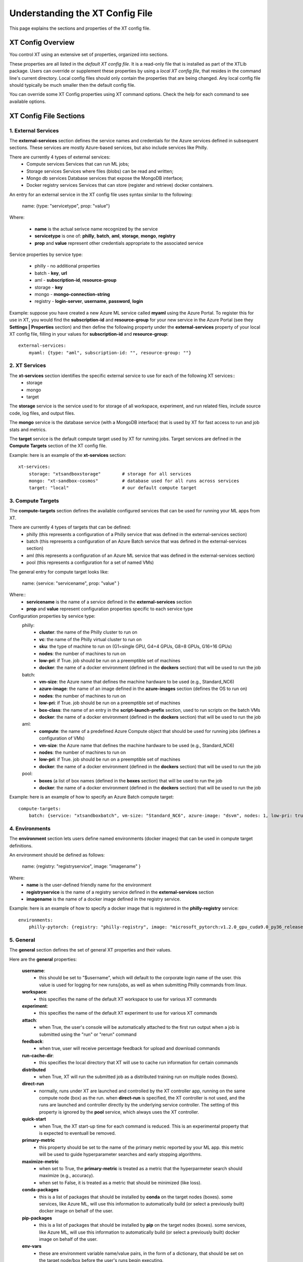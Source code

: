 .. _xt_config_file:

================================
Understanding the XT Config File
================================

This page explains the sections and properties of the XT config file. 

------------------------
XT Config Overview
------------------------

You control XT using an extensive set of properties, organized into sections. 

These properties are all listed in the *default XT config file*. It is a read-only file that is installed as part of the XTLib package.  Users can override or supplement these properties by using a *local XT config file*, that resides in the command line's current directory.  Local config files should only contain the properties that are being changed. Any local config file should typically be much smaller then the default config file.

You can override some XT Config properties using XT command options. Check the help for each command to see available options.

------------------------
XT Config File Sections
------------------------


***************************
1. External Services
***************************

The **external-services** section defines the service names and credentials for the Azure services defined in subsequent sections. These services are mostly Azure-based services, but also include services like Philly.

There are currently 4 types of external services:
    - Compute services              Services that can run ML jobs;
    - Storage services              Services where files (blobs) can be read and written;
    - Mongo db services             Database services that expose the MongoDB interface;
    - Docker registry services      Services that can store (register and retrieve) docker containers.

An entry for an external service in the XT config file uses syntax similar to the following:

    name: {type: "servicetype", prop: "value"}

Where:

    - **name** is the actual serivce name recognized by the service
    - **servicetype** is one of: **philly**, **batch**, **aml**, **storage**, **mongo**, **registry**
    - **prop** and **value** represent other credentials appropriate to the associated service

Service properties by service type:

    - philly      - no additional properties
    - batch       - **key**, **url**
    - aml         - **subscription-id**, **resource-group**
    - storage     - **key**
    - mongo       - **mongo-connection-string**
    - registry    - **login-server**, **username**, **password**, **login**

Example: suppose you have created a new Azure ML service called **myaml** using the Azure Portal.  To register this for use in XT, you would find the **subscription-id** and **resource-group** for your new service in the Azure Portal (see they **Settings | Properties** section) and then define the following property under the **external-services** property of your local XT config file, filling in your values for **subscription-id** and **resource-group**::

    external-services:
        myaml: {type: "aml", subscription-id: "", resource-group: ""}


***************************
2. XT Services
***************************

The **xt-services** section identifies the specific external service to use for each of the following XT services:: 
    - storage
    - mongo
    - target

The **storage** service is the service used to for storage of all workspace, experiment, and run related files, include source code, log files, and output files.

The **mongo** service is the database service (with a MongoDB interface) that is used by XT for fast access to run and job stats and metrics.

The **target** service is the default compute target used by XT for running jobs. Target services are defined in the **Compute Targets** section of the XT config file.

Example: here is an example of the **xt-services** section::

    xt-services:
        storage: "xtsandboxstorage"        # storage for all services 
        mongo: "xt-sandbox-cosmos"         # database used for all runs across services 
        target: "local"                    # our default compute target 


***************************
3. Compute Targets
***************************

The **compute-targets** section defines the available configured services that can be used for running your ML apps from XT.  

There are currently 4 types of targets that can be defined:
    - philly     (this represents a configuration of a Philly service that was defined in the external-services section)
    - batch      (this represents a configuration of an Azure Batch service that was defined in the external-services section)
    - aml        (this represents a configuration of an Azure ML service that was defined in the external-services section)
    - pool       (this represents a configuration for a set of named VMs)

The general entry for compute target looks like:

    name: {service: "servicename", prop: "value" }

Where:: 
    - **servicename** is the name of a service defined in the **external-services** section
    - **prop** and **value** represent configuration properties specific to each service type

Configuration properties by service type:
    philly:
        - **cluster**: the name of the Philly cluster to run on
        - **vc**: the name of the Philly virtual cluster to run on
        - **sku**: the type of machine to run on (G1=single GPU, G4=4 GPUs, G8=8 GPUs, G16=16 GPUs)
        - **nodes**: the number of machines to run on 
        - **low-pri**: if True. job should be run on a preemptible set of machines 
        - **docker**: the name of a docker environment (defined in the **dockers** section) that will be used to run the job
    batch:
        - **vm-size**: the Azure name that defines the machine hardware to be used (e.g., Standard_NC6)
        - **azure-image**: the name of an image defined in the **azure-images** section (defines the OS to run on)
        - **nodes**: the number of machines to run on 
        - **low-pri**: if True. job should be run on a preemptible set of machines 
        - **box-class**: the name of an entry in the **script-launch-prefix** section, used to run scripts on the batch VMs
        - **docker**: the name of a docker environment (defined in the **dockers** section) that will be used to run the job
    aml:       
        - **compute**: the name of a predefined Azure Compute object that should be used for running jobs (defines a configuration of VMs)
        - **vm-size**: the Azure name that defines the machine hardware to be used (e.g., Standard_NC6)
        - **nodes**: the number of machines to run on 
        - **low-pri**: if True. job should be run on a preemptible set of machines 
        - **docker**: the name of a docker environment (defined in the **dockers** section) that will be used to run the job
    pool:
        - **boxes** (a list of box names (defined in the **boxes** section) that will be used to run the job
        - **docker**: the name of a docker environment (defined in the **dockers** section) that will be used to run the job

Example: here is an example of how to specify an Azure Batch compute target::

    compute-targets:
        batch: {service: "xtsandboxbatch", vm-size: "Standard_NC6", azure-image: "dsvm", nodes: 1, low-pri: true,  box-class: "dsvm", environment: "none"}


***************************
4. Environments
***************************
The **environment** section lets users define named environments (docker images) that can be used in compute target definitions.

An environment should be defined as follows:

    name: {registry: "registryservice", image: "imagename" }

Where:
    - **name** is the user-defined friendly name for the environment
    - **registryservice** is the name of a registry service defined in the **external-services** section
    - **imagename** is the name of a docker image defined in the registry service.

Example: here is an example of how to specify a docker image that is registered in the **philly-registry** service::

    environments:
        philly-pytorch: {registry: "philly-registry", image: "microsoft_pytorch:v1.2.0_gpu_cuda9.0_py36_release_gpuenv_hvd0.16.2"}

***************************
5. General
***************************

The **general** section defines the set of general XT properties and their values. 

Here are the **general** properties:

    **username**:
        - this should be set to "$username", which will default to the corporate login name of the user.  this value is used for logging for new runs/jobs, as well as when submitting Philly commands from linux.

    **workspace**:
        - this specifies the name of the default XT workspace to use for various XT commands

    **experiment**:
        - this specifies the name of the default XT experiment to use for various XT commands

    **attach**:
        - when True, the user's console will be automatically attached to the first run output when a job is submitted using the "run" or "rerun" command

    **feedback**:
        - when true, user will receive percentage feedback for upload and download commands

    **run-cache-dir**:
        - this specifies the local directory that XT will use to cache run information for certain commands

    **distributed**   
        - when True, XT will run the submitted job as a distributed training run on multiple nodes (boxes).

    **direct-run**
        - normally, runs under XT are launched and controlled by the XT controller app, running on the same compute node (box) as the run.  when **direct-run** is specified, the XT controller is not used, and the runs are launched and controller directly by the underlying service controller.  The setting of this property is ignored by the **pool** service, which always uses the XT controller.

    **quick-start**
        - when True, the XT start-up time for each command is reduced.  This is an experimental property that is expected to eventuall be removed.

    **primary-metric**
        - this property should be set to the name of the primary metric reported by your ML app.  this metric will be used to guide hyperparameter searches and early stopping algorithms.

    **maximize-metric**
        - when set to True, the **primary-metric** is treated as a metric that the hyperparmeter search should maximize (e.g., accuracy).  
        - when set to False, it is treated as a metric that should be minimized (like loss).

    **conda-packages**
        - this is a list of packages that should be installed by **conda** on the target nodes (boxes).  some services, like Azure ML, will use this information to automatically build (or select a previously built) docker image on behalf of the user.

    **pip-packages**
        - this is a list of packages that should be installed by **pip** on the target nodes (boxes).  some services, like Azure ML, will use this information to automatically build (or select a previously built) docker image on behalf of the user.

    **env-vars**
        - these are environment variable name/value pairs, in the form of a dictionary, that should be set on the target node/box before the user's runs begin executing.

Example of a general section definition::

    general:
        username: "$username"                  # use our Microsoft login
        workspace: "ws1"                       # create new runs in this workspace
        experiment: "exper1"                   # associate new runs with this experiment
        attach: false                          # do not auto-attach to runs
        feedback: true                         # show detailed feedback for upload/download
        run-cache-dir: "~/.xt/runs-cache"      # where we cache run information (SUMMARY and ALLRUNS)
        distributed: false                     # normal run
        direct-run: false                      # use the XT controller
        quick-start: false                     # don't use this feature
        primary-metric: "test-acc"             # the accuracy of our validation data
        maximize-metric: true                  # we want to maximize the test-acc
        conda-packages: []                     # no packages for conda to install

        # getting torchvision + pillow to run on correctly batch, philly, and aml is tricky 
        pip-packages: ["torch==1.2.0", "torchvision==0.4.1", "Pillow==6.2.0", "watchdog==0.9.0", "xtlib==*"]   

        env-vars: {"is_test_run": False}       # set the environment variable "is_test_run" to False before starting the run


***************************
6. Code
***************************

The **code** section defines the set of XT properties that control the creation of code snapshots (collecting and copying the code from the local machine to the storage service as part of the run submission process).  

Here are the **code** properties:

    **code-dirs**
        - this is a list of directories that define the source code used by the ML app.  The first directory specified is considered the root of the code directory, and any other specified directories are copied to storage as children of the root directory.  There is a special symbol that can be used (usually for the first directory), **$scriptdir**.  If found, it is replaced by the directory that contains the run script or app specifed by the **run** command.  Also, for any specified directory, a wildcard name can be used as the last node of the directory.  In addition, the special wildcard **\*\*** can be used to specify that the directory should be captured recursively (processing all subdirectories of all subdirectories).

    **code-upload**
        - this is normally set to True, meaning that the contents of the **code-dirs** should be captured and uploaded to the XT storage associated with the submitted job.  If set to False, no code files will be captured/copied.  

    **code-zip**
        - this specifies if the code files should be zipped before uploading, and if so, what type of compression should be used.  Depending on your local machine computing speed, the number and size of your code files, and your upload speed, you can increase the speed of your code capture/upload process by trying different values for this property. The supported values are **none** (meaning do not create a .zip file), **fast** (meaning create a .zip file, but don't compress the files), and **compress** (meaning create a .zip file and compress the files added to it).

    **code-omit**
        - this is a list of directory or file names, optionally containing wildcard characters.  When capturing the code files, files or directories matching any names in **code-omit** will not be included.

    **xtlib-upload**
        - when set to True, the source code files from XTLib (the XT package) will be included as a child directory of the root code directory.  this allows the XT controller and your ML app to run against the same version of XTLib that you are using on your desktop.  it was primarily designed as an internal feature for use by XT developers.

Example: here is an example of the **code** section::

    code:
        xtlib-upload: true                 # upload XTLIB sources files for each run for use by controller and ML app
        code-zip: "compress"               # none/fast/compress ("fast" means zip w/o compression)
        code-omit: [".git", "__pycache__", "logs", "data"]      # directories and files to omit when capturing before/after files

***************************
7. After Files
***************************

The **after-files** section defines the set of XT properties that control the uploading of run-related files after the run has completed.

Here are the **after-files** properties:

    **after-dirs**
        - this is a list of directories that define the files that should be captured and uploader after a run has completed. the directories are specified relative to the working directory of the run (which is set by the XT controller). Any directory can optionally include a wildcard name as its last node, to match files in the specified directory.  In addition, the special wildcard **\*\*** can be used to specify that the directory should be captured recursively (processing all subdirectories of all subdirectories).

    **after-upload**
        - this is normally set to True, meaning that the contents of the **after-files** should be captured and uploaded to the XT storage associated with the asociated run.  If set to False, no files will be captured/copied.

Example: here is an example of the **after-files** section::

    after-files:
        after-dirs: ["*", "output/*"]         # specifies output files (for capture from compute node to STORE)
        after-upload: true                    # should after files be uploaded at end of run?

***************************
8. Data
***************************

The **data** section defines the set of XT properties that control the actions taken by XT on run-related data files.  These actions are:
    - uploading of data files to XT storage when a run is submitted
    - downloading data files to the compute node when a run is about to be started
    - mounting of a local drive to the data files in XT storage

Here are the **data** properties:

    **data-local**
        - this is the directory on the local machine where the data can be found.  used when **data-upload** property is set to True.

    **data-upload**
        - normally set to False.  When set to True, the data file specified by the **data-local** directory will be uploaded to XT storage each time a job is submitted.

    **data-share-path**
        - this is path on the XT data share where the data files should reside.

    **data-action**
        - this is the action that XT should take on the compute node before beginning the run. the value must be one of: **none** (do nothing related to data files), **download** (download the files from the **data-share-path**), or **mount** (mount the **data-share-path** to a local folder name).  if **download** or **mount** is specified, the ML app can retreive the associated local folder by querying the value of the environment variable **XT_DATA_DIR**.

    **data-omit**
        - this is a list of directory or file names, optionally containing wildcard characters.  When capturing and uploading data files, files or directories matching any names in **data-omit** will not be included.

    **data-writable**
        - when set to True and when **data-action** is set to **mount**, the mounted directory will be writable (files can be added or updated).

Example: here is an example of the **data** section::

    data:
        data-local: ""                         # local directory of data for app
        data-upload: false                     # should data automatically be uploaded
        data-share-path: ""                    # path in data share for current app's data
        data-action: "none"                    # data action at start of run: none, download, mount
        data-omit: []                          # directories and files to omit when capturing before/after files
        data-writable: false                   # when true, mounted data is writable
        
***************************
9. Model
***************************

The **model** section defines the set of XT properties that control the actions taken by XT related to the run-related model files. 

These actions are:
    - downloading model files to the compute node when a run is about to be started
    - mounting of a local drive to the model files in XT storage

Here are the **model** properties:

    **model-share-path**
        - this is path on the XT model share where the model files should reside.

    **model-action**
        - this is the action that XT should take on the compute node before beginning the run. the value must be one of: **none** (do nothing related to model files), **download** (download the files from the **model-share-path**), or **mount** (mount the **model-share-path** to a local folder name).  if **download** or **mount** is specified, the ML app can retreive the associated local folder by querying the value of the environment variable **XT_MODEL_DIR**.

    **model-writable**
        - when set to True and when **model-action** is set to **mount**, the mounted directory will be writable (files can be added or updated).

Example: here is an example of the **model** section::

    model:
        model-share-path: ""                   # path in model share for current app's model
        model-action: "none"                   # model action at start of run: none, download, mount
        model-writable: false                  # when true, mounted model is writable

***************************
10. Logging
***************************

The **logging** section controls the logging of run-related events and the mirroring of run-related files to XT storage.  Note that the implementation of the XT **view tensorboard** command  depends on mirroring of the Tensorboard log files.

Here are the **logging** properties:

    **log**
        - the normal value is True, which means experiment run events are logged to XT storage.  when set to False, these events are not logged.

    **notes**
        - controls if and when a user is prompted for a description of the job being submitted.  the value must be one of: **none** (no prompting is done), **before** (user is prompted at the beginning of the submission), or **after** (user is prompted at the end of the submission).

    **mirror-files**
        - this is a list of directories that define the files that should be watch and uploaded to XT storage associated with the run. the directories are specified relative to the working directory of the run (which is set by the XT controller).  Any directory can optionally include a wildcard name as its last node, to match files in the specified directory.  In addition, the special wildcard **\*\* can be used to specify that the directory should be captured recursively (processing all subdirectories of all subdirectories).  One of the uses for mirroring run files is the support of XT **view tensorboard** command.

    **mirror-dest**
        - this controls if files are mirrored and if so, where they are copied to.  the value must currently be one of: **none** (no file watching or mirroring is done), or **storage** (files specified by **mirror-files** are watched and copied to the XT storage associated with the run).

Example: here is an example of the **logging** section::

    logging:
        log: true                              # specifies if experiments are logged to STORE
        notes: "none"                          # control when user is prompted for notes (none, before, after, all)
        mirror-files: "logs/**"                # default wildcard path for log files to mirror
        mirror-dest: "storage"                 # one of: none, storage

***************************
11. Internal
***************************

The **internal** section is for controlling operations in XT designed to be used by internal XT developers, but may also be of value to XT users.

Here are the **internal** properties:

    **console**
        - the controls the XT console output.  values must be one of: **none** (all XT output is supressed), **normal** (high level command progress and results are sent to the console), **diagnostics** (command timing and high level trace information is also sent to the console), or **detail** (command timing and detailed trace information is also sent to the console).
          
    **stack-trace**
        - when set to True and execeptions are raised, the associated stack traces are sent to the console.  when set to False, the stack traces are omitted.

    **auto-start**
        - when set to True, the XT controller is automatically started for "view status" commands (mainly for use when running on the local machine or a specified pool of boxes).  The current design is that the XT controller continues to run after the submitted job as completed, but this may change in the future.

Example: here is an example of the **internal** section::

    internal:
        console: "normal"                      # controls the level of console output (none, normal, diagnostics, detail)
        stack-trace: false                     # show stack trace for errors  
        auto-start: false                      # when true, the controller is automatically started on 'status' cmd

***************************
12. AML Options
***************************

The **aml-options** section contains the properties that are currently specific to the Azure ML service.  These properties are:

    **use-gpu**
        - if True and a GPU exists, it will be made available to your app.  If False, no GPU will be made available.  

    **use-docker**
        - if True, a docker image will be defined based on the specified **framework**, **conda-packages**, and **pip-packages**.  if an matching image already exists, that will be used for the run.  Otherwise, a custom docker image will be built and used. the image will then be saved by Azure ML for subsequent runs.

    **framework**
        - this is the base framework that will be used for the run. supported values are: **pytorch**, **tensorflow**, **chainer**, and **estimator**.

    **fw-version**
        - this specifies the version string of the **framework** to be used.

    **user-managed**
        - when True, Azure ML assumes the environment has already been correctly configured by the user.  This property should be set to False for normal runs.

    **distributed-training**
        - this specifies the name of the distributed backend to use for distributed training.  the value should be one of: **mpi**, **gloo**, or **nccl**.

    **max-seconds**
        - this specified the time limit for the ML run.  if the running time exceeds this limit, a timeout error will occur.
        - this property can be set to -1 to specify that maximize run time.

Example: here is an example of the **aml-options** section::

    aml-options:
        use-gpu: true                          # use GPU(s) 
        use-docker: true                       # by default, build a docker image for pip/conda dependencies (faster startup, once built)
        framework: "pytorch"                   # currently, we support pytorch, tensorflow, or chainer
        fw-version: "1.2"                      # version of framework (string)
        user-managed: false                    # when true, AML assumes we have correct prepared environment (for local runs)
        distributed-training: "mpi"            # one of: mpi, gloo, or nccl
        max-seconds: -1                        # max secs for run before timeout (-1 for none)

***************************
13. Early Stopping
***************************

The **early-stopping** section specifies properties that are used by the Azure ML early stopping algorithms (currently only available when running on an AML service).  Early stopping algorithms looks at the training progress and status of an ML app and decide if the trining should 
be stopped before the specified number of steps or epochs are reached.

The properties in the **early-stopping** section are:

    **early-policy**
        - specifies the early stopping algorithm to be used.  value must be one of: **none** (no early stopping is done by AML), **bandit** (the AML Bandit ES algorithm is used), **median** (the AML Median ES algorithm is used), or **truncation** (the AML Truncation ES algorithm is used)

    **delay-evaluation**
        - the # of metric reportings to wait before the first application of the early stopping policy

    **evaluation-interval**
        - the frequency (# of metric reportings) to wait before reapplying the early stopping policy.

    **slack-factor**
        - for the Bandit ES only: specified as a ratio, the delta between the current evaluation and the best performing evaluation
          
    **stack-amount**
        - for the Bandit ES only: specified as an amount, the delta between the current evaluation and the best performing evaluation

    **truncation-percentage**
        - for the Truncation ES only: percentage of runs to cancel after each early stopping evaluation

Example: here is an example of the **early-stopping** section::

    early-stopping:
        early-policy: "none"           # bandit, median, truncation, none
        delay-evaluation: 10           # number of evals (metric loggings) to delay before the first policy application
        evaluation-interval: 1         # the frequencency (# of metric logs) for testing the policy
        slack-factor: 0                # (bandit only) specified as a ratio, the delta between this eval and the best performing eval
        slack-amount: 0                # (bandit only) specified as an amount, the delta between this eval and the best performing eval
        truncation-percentage: 5       # (truncation only) percent of runs to cancel at each eval interval

***************************
14. Hyperparameter Search
***************************

The **hyperparameter-search** section controls how hyperparameter searching is done in XT.  

In XT, hyperparameter searching starts from a set of named hyperparameter and their associated value distributions. These are normally specified in a hyperparameter config file (.txt), or they can be specified in the run command, as special arguments to your ML app.  Before each search run is started, the values for each hyperparameter are sampled from their distributes, according to the hyperparameter search algorithm being used. Once a set of values for the hyperparameters has been determined, the values can then be passed to the ML app thru an app config file (.txt), or by passing command line arguments to the ML app.

The **hyperparameter-search** section properties are:

    **option-prefix**
        - if this value is an empty string or the value "none", command line arguments are not generated for each search run.  otherwise, the value of **option-prefix** is used in front of each hyperparameter name to form command line arguments to the ML app.  for example, if **option-prefix** is set to "--", and the hyperparameter **lr** is being set to .05 by the hyperparameter search algorithm, then the command argument "--lr=.05" would be passed to your ML app on its command line when it is run.

    **aggregate-dest**
        - this is where results for the hyperparameter search are aggregated.  This aggregation enabled faster access to the log files for the runs in the search.  The value of this property should be one of these: **none** (no aggregation is done), **job** (results are aggregated to the storage area associated with the job), or **experiment** (results are aggregated to the storage area associated with the experiment).

    **search-type**
        - this is the type of search algorithm to use.  the values currently support are: **none** (for no searching), **grid** (for a exhaustive rollout of all combinations of discrete hyperparameter values), **random** (for random sampling of the hyperparameter values), **bayesian** (for a search guided by bayesian learning), and **dgd** (the distributed grid descent algorithm, a search guided by nearest neighbors of best searches).

    **max-minutes**
        - specifies the maximum time in minutes for a hyperparameter search run.  if set the -1, no maximum time is enforced.  currently only supported for Azure ML service.

    **max-concurrent-runs**
        - this is the maximum concurrent runs over all nodes.  currently only supported for Azure ML service.

    **hp-config**
        - this is the name of the file containing the hyperparameters and their associated values or value distributions.

    **fn-generated-config**
        - the is the name of the app config file to be generated in the run directory before each run.  this file should be used by the ML app to load the its hyperparameter values for the current run.  if set to an empty string, no file will be generated.

Here is an example of a **hyperparameter-search** section::

    hyperparameter-search:
        option-prefix: "--"               # prefix for hp search generated cmdline args (set to None to disable cmd args from HP's)
        aggregate-dest: "job"          # set to "job", "experiment", or "none"
        search-type: "random"          # random, grid, bayesian, or dgd
        max-minutes: -1                # -1=no maximum
        max-concurrent-runs: 100       # max concurrent runs over all nodes
        hp-config: ""                  # the name of the text file containing the hyperparameter ranges to be searched
        fn-generated-config: "config.txt"  # name of HP search generated config file

***************************
15. Hyperparameter Explorer
***************************

The **hyperparameter-explorer** section specifies hyperparameter and metric names and other properties used by the Hyperparameter Explorer (HX).  HX is a GUI interface for exploring the effect of different hyperparameter settings on the performance of your ML trained model.

The properties for the **hyperparameter-explorer** section are:

    **hx-cache-dir**
        - this is the name of a directory that HX will use to download all of the run logs for an experiment or job.

    **steps-name**
        - this is the name of the hyperparameter that your ML app uses for specifying the total number of training steps.

    **log-interval-name**
        - this is the name of the hyperparameter that your ML app uses for specifying the number of steps between logging metrics.

    **step-name**
        - this is the name of the metric your ML app uses to represent the number of training steps processed to-date.

    **time-name**
        - this is the name of the metric your ML app uses to represent the elapsed time of your training.

    **sample-efficiency-name**
        - this is the name of the metric your ML app uses to represent the sample efficiency of your training to-date.

    **success-rate-name:**
        - this is the name of the metric your ML app uses to represent the success rate of your training to-date.

Here is an example of a **hyperparameter-explorer** section::

    hyperparameter-explorer:
        hx-cache-dir: "c:/hx_cache"        # directory hx uses for caching experiment runs 
        steps-name: "steps"                # usually "epochs" or "steps" (hyperparameter - total # of steps to be run)
        log-interval-name: "LOG_INTERVAL"  # name of hyperparameter that specifies how often to log metrics
        step-name: "step"                  # usually "epoch" or "step" (metrics - current step of training/testing)
        time-name: "sec"                   # usually "epoch" or "sec
        sample-efficiency-name: "SE"       # sample efficiency name 
        success-rate-name: "RSR"           # success rate name 

***************************
16. Run Reports
***************************

The **run-reports** section controls how the **list runs** command formats its reports.  The primary control revolves around the run columns, drawn from:

    - standard run properties (like **target** or **status**)
    - ML app logged hyperparameters (name must be prefixed by "hparams.")
    - ML app logged metrics (name must be prefixed by "metrics.")
    - user assigned run tags (name must be prefixed by "tags.")

The properties of the **run-reports** section are:

    **sort**
        - specifies the run column used for sorting the runs.  if not specified, this property default to "run".

    **reverse**
        - if set to True, a reverse sort is preformed (runs are arranged in descending order of their sort column)

    **max-width**
        - the maximum width of a column in the report (in text characters)

    **precison** 
        - the default precision (number of decimal places) to use for formatting float values 

    **uppercase-hdr**
        - if True, the header names on the top and bottom of the report are uppercased.

    **right-align-numeric**
        - if True, number values are right-aligned in their columns
    
    **truncate-with-ellipses**
        - if True, column values that exceed the maximum width for the column are truncated with ellipses.

    **status**
        - if specified, this value is used to match records by their status value (filters out non-matching records)

    **record-rollup**
        - if true, the reporting record with the best primary metric will select the metrics to display.  if False, the last reported set of metric will be displayed.

    **columns**
        - this is a list of column specifications to define the colums and their formatting for the report.  A column specification can be as simple as the name of a column, but it can also include some customization.  Refer to the `Columns in XT <columns>` topic for more information.

An example of the **run-reports** section::

    run-reports:
        sort: "name"                   # default column sort for experiment list (name, value, status, duration)
        reverse: false                 # if experiment sort should be reversed in order    
        max-width: 30                  # max width of any column
        precision: 3                   # number of fractional digits to display for float values
        uppercase-hdr: true            # show column names in uppercase letters
        right-align-numeric: true      # right align columns that contain int/float values
        truncate-with-ellipses: true   # if true, "..." added at end of truncated column headers/values
        status: ""                     # the status values to match for 'list runs' cmd
        report-rollup: false           # if primary metric is used to select run metrics to report (vs. last set of metrics)

        columns: ["run", "created:$do", "experiment", "queued", "job", "target", "repeat", "search", "status", 
            "tags.priority", "tags.description",
            "hparams.lr", "hparams.momentum", "hparams.optimizer", "hparams.steps", "hparams.epochs",
            "metrics.step", "metrics.epoch", "metrics.train-loss", "metrics.train-acc", 
            "metrics.dev-loss", "metrics.dev-acc", "metrics.dev-em", "metrics.dev-f1", "metrics.test-loss", "metrics.test-acc", 
            "duration", 
            ]

***************************
17. Job Reports
***************************

The **job-reports** section controls how the **list jobs** command formats its reports.  The primary control revolves around the job columns, drawn from:

    - standard job properties (like **target** or **created**)
    - user assigned job tags (name must be prefixed by "tags.")

The properties of the **job-reports** section are:

    **sort**
        - specifies the job column used for sorting the jobs.  if not specified, this property default to "job".

    **reverse**
        - if set to True, a reverse sort is preformed (jobs are arranged in descending order of their sort column)

    **max-width**
        - the maximum width of a column in the report (in text characters)

    **precison** 
        - the default precision (number of decimal places) to use for formatting float values 

    **uppercase-hdr**
        - if True, the header names on the top and bottom of the report are uppercased.

    **right-align-numeric**
        - if True, number values are right-aligned in their columns
    
    **truncate-with-ellipses**
        - if True, column values that exceed the maximum width for the column are truncated with ellipses.

    **columns**
        - this is a list of column specifications to define the colums and their formatting for the report.  A column specification can be as simple as the name of a column, but it can also include some customization.  Refer to the `Columns in XT <columns>` topic for more information.

An example of the **job-reports** section::

    job-reports:
        sort: "name"                   # default column sort for experiment list (name, value, status, duration)
        reverse: false                 # if experiment sort should be reversed in order    
        max-width: 30                  # max width of any column
        precision: 3                   # number of fractional digits to display for float values
        uppercase-hdr  : true          # show column names in uppercase letters
        right-align-numeric: true      # right align columns that contain int/float values
        truncate-with-ellipses: true   # if true, "..." added at end of truncated column headers/values

        columns: ["job", "created", "started", "workspace", "experiment", "target", "nodes", "repeat", "tags.description", "tags.urgent", "tags.sad=SADD", "tags.funny", "low_pri", 
            "vm_size", "azure_image", "service", "vc", "cluster", "queue", "service_type", "search", 
            "job_status:$bz", "running_nodes:$bz", "running_runs:$bz", "error_runs:$bz", "completed_runs:$bz"]


***************************
18. Tensorboard
***************************

The **tensorboard** section controls how the **view tensorboard** command operates in XT.  The properties
for the **tensorboard** section are:

    **template**
        - the **template** property is a string that specifies how to name the Tensorboard log files from multiple runs.  It can include run column names (standard, hparams.*, metrics.*, tags.*) in curly braces along with normal characters outside thoses braces, to build up log file names that enable easier filtering of runs within Tensorboard.

Here is an example **tensorboard** section::

    tensorboard::
        template: "{workspace}_{run_name}_{logdir}"

***************************
19. Script Launch Prefix
***************************

The **script-launch-prefix** section specify the shell command and arguments that should be used to run XT generated scripts on compute nodes, specified by the **box-class** property associated with the compute node.

The general format for a property of the **script-launch-prefix** section is:
    boxclass: commandstring

where:
    - **boxclass** is the class of the box (specified as a compute target property, or a box property, or hardcoded for to **linux** for **aml** and **philly** services)

    - **commandstring** is a shell command and optional arguments used to run the scripts.  An example of a **commandstring** would be "bash --login" for linux systems.

Here is an example of a **script-launch-prefix** section::

    script-launch-prefix:
        # list cmds used to launch scripts (controller, run, parent), by box-class
        windows: ""
        linux: "bash --login"
        dsvm: "bash --login"
        azureml: "bash"
        philly: "bash --login"  

***************************
20. Azure Batch Images
***************************

The **azure-batch-images** section defines OS images for use in defining **batch** type compute targets.  The general format for an entry in this section is:

    imagename: {offer: "offername", publisher: "publishername", sku: "skuname", node-agent-sku-id: "skuid", version: "versionname"}

Where:
    - **imagename** is a user-defined name for the image being defined.
    - **offername** is the offer type of the Azure Virtual Machines Marketplace Image. For example, UbuntuServer or WindowsServer.
    - **publishername** is the publisher of the Azure Virtual Machines Marketplace Image. For example, Canonical or MicrosoftWindowsServer.
    - **skuname** is the SKU of the Azure Virtual Machines Marketplace Image. For example, 18.04-LTS or 2019-Datacenter.
    - **skuid** is the SKU of the Batch Compute Node agent to be provisioned on Compute Nodes in the Pool. 
    - **versionname** is the version of the Azure Virtual Machines Marketplace Image. A value of 'latest' can be specified to select the latest version of an Image.
    
More info about these properties is available in the Azure Batch 
docs `here <https://docs.microsoft.com/en-us/python/api/azure-batch/azure.batch.models.imagereference?view=azure-python>` and 
`here <https://docs.microsoft.com/en-us/python/api/azure-batch/azure.batch.models.virtualmachineconfiguration?view=azure-python>`.

Here is an example of a **azure-batch-images** section::

    azure-batch-images:
        # these are OS images that you can use with your azure batch compute targets (see [compute-targets] section above)
        dsvm: {offer: "linux-data-science-vm-ubuntu", publisher: "microsoft-dsvm", sku: "linuxdsvmubuntu", node-agent-sku-id: "batch.node.ubuntu 16.04", version: "latest"}
        ubuntu18: {publisher: "Canonical", offer: "UbuntuServer", sku: "18.04-LTS", node-agent-sku-id: "batch.node.ubuntu 18.04", version: "latest"}

***************************
21. Boxes
***************************

The **boxes** section defines a list of remote computers or Azure VMs that can be used as compute targets with XT.  The named boxes can also be used directly by name in various XT utility commands.  

Requirements: each defined box needs to have ports 22 and port 18861 open for incoming messages, for configuration the box, and for communicating with the XT controller.

The general format for a box is:

    **boxname**: {address: **boxaddress**, os: **osname**, box-class: **boxclassname**, max-runs: **maxrunsvalue**, actions: **actionlist**}
    
Where:
    **boxname**
        - is the user-defined name for the box.

    **boxaddress** 
        - is an IP address (such as "52.224.239.149") or a username followed by "@" followed by an IP address, such as "jsmith@52.224.239.149". The special $username can be used in this address (it will be replaced by the OS login of the user).

    **osname** 
        - is one of: **linux** or **windows**, representing the OS the box is running on.

    **boxclassname** 
        - is the user-defined name of a box-class, used in the **script-launch-prefixes** section.  This name is used to establish the script prefix to use when running scripts on the box.

    **maxrunsvalue** 
        - is maximum number of simultaneous XT runs allowed on the box.  this value is used by the XT controller to schedule runs on the box.

    **actionlist** 
        - is a list of actions (one of: **data**,  **model**) that XT will perform on the box, according to the properties of the **data** and **model** sections defined in the config file.


Here is an example of a **boxes** section::

    boxes:
        local: {address: "localhost", os: "windows", box-class: "windows", max-runs: 1, actions: []}
        vm1: {address: "$username@52.170.38.14", os: "linux", box-class: "linux", max-runs: 1, actions: []}
        vm10: {address: "$username@52.224.239.149", os: "linux", box-class: "linux", max-runs: 1, actions: []}

***************************
22. Providers
***************************

The **providers** section defines the set of code providers active in XT, listed by their provider type.  

The current provider types in XT are:
    - command       (defines the set of commands available in XT)
    - compute       (defines the set of backend compute services available in XT)
    - hp-search     (defines the set of hyperparameter search algorithms available in XT)
    - storage       (defines the set of storage providers available in XT)

For each provider type, a dictionary of name/value pairs is specified.  The name is a user-defined name that may appear elsewhere in the XT config file or command line options.  The value is a provider **code path**.

Here is an example of a **providers** section::

    providers:
        command: {
            "compute": "xtlib.impl_compute.ImplCompute", 
            "storage": "xtlib.impl_storage.ImplStorage", 
            "help": "xtlib.impl_help.ImplHelp", 
            "utility": "xtlib.impl_utilities.ImplUtilities"
        }

        compute: {
            "pool": "xtlib.backend_pool.PoolBackend", 
            "philly": "xtlib.backend_philly.Philly",
            "batch": "xtlib.backend_batch.AzureBatch",
            "aml": "xtlib.backend_aml.AzureML"
        }

        hp-search: {
            "dgd": "xtlib.search_dgd.DGDSearch",
            "bayesian": "xtlib.search_bayesian.BayesianSearch",
            "random": "xtlib.search_random.RandomSearch"
        }

        storage: {
            "azure-blob-21": "xtlib.store_azure_blob21.AzureBlobStore21",
            "azure-blob-210": "xtlib.store_azure_blob210.AzureBlobStore210",
            "store-file": "xtlib.store_file.FileStore",
        }

.. seealso:: 

    - :ref:`xt config command <config>` 
    - :ref:`Preparing a new project for XT <prepare_new_project>` 
    - :ref:`Hyperparameter Searching in XT <hyperparameter_search>` 
    - :ref:`Extensibility in XT <extensibility>` 

